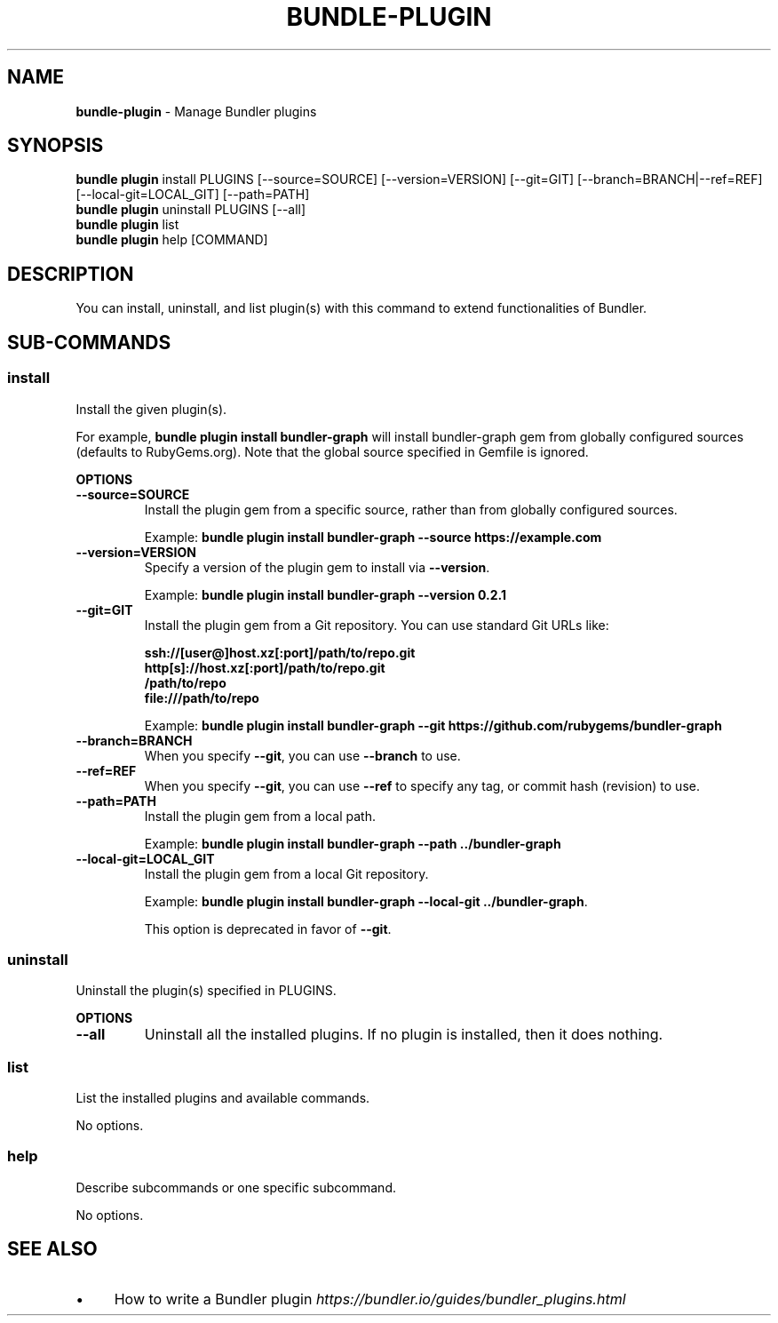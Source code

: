.\" generated with Ronn-NG/v0.10.1
.\" http://github.com/apjanke/ronn-ng/tree/0.10.1
.TH "BUNDLE\-PLUGIN" "1" "August 2025" ""
.SH "NAME"
\fBbundle\-plugin\fR \- Manage Bundler plugins
.SH "SYNOPSIS"
\fBbundle plugin\fR install PLUGINS [\-\-source=SOURCE] [\-\-version=VERSION] [\-\-git=GIT] [\-\-branch=BRANCH|\-\-ref=REF] [\-\-local\-git=LOCAL_GIT] [\-\-path=PATH]
.br
\fBbundle plugin\fR uninstall PLUGINS [\-\-all]
.br
\fBbundle plugin\fR list
.br
\fBbundle plugin\fR help [COMMAND]
.SH "DESCRIPTION"
You can install, uninstall, and list plugin(s) with this command to extend functionalities of Bundler\.
.SH "SUB\-COMMANDS"
.SS "install"
Install the given plugin(s)\.
.P
For example, \fBbundle plugin install bundler\-graph\fR will install bundler\-graph gem from globally configured sources (defaults to RubyGems\.org)\. Note that the global source specified in Gemfile is ignored\.
.P
\fBOPTIONS\fR
.TP
\fB\-\-source=SOURCE\fR
Install the plugin gem from a specific source, rather than from globally configured sources\.
.IP
Example: \fBbundle plugin install bundler\-graph \-\-source https://example\.com\fR
.TP
\fB\-\-version=VERSION\fR
Specify a version of the plugin gem to install via \fB\-\-version\fR\.
.IP
Example: \fBbundle plugin install bundler\-graph \-\-version 0\.2\.1\fR
.TP
\fB\-\-git=GIT\fR
Install the plugin gem from a Git repository\. You can use standard Git URLs like:
.IP
\fBssh://[user@]host\.xz[:port]/path/to/repo\.git\fR
.br
\fBhttp[s]://host\.xz[:port]/path/to/repo\.git\fR
.br
\fB/path/to/repo\fR
.br
\fBfile:///path/to/repo\fR
.IP
Example: \fBbundle plugin install bundler\-graph \-\-git https://github\.com/rubygems/bundler\-graph\fR
.TP
\fB\-\-branch=BRANCH\fR
When you specify \fB\-\-git\fR, you can use \fB\-\-branch\fR to use\.
.TP
\fB\-\-ref=REF\fR
When you specify \fB\-\-git\fR, you can use \fB\-\-ref\fR to specify any tag, or commit hash (revision) to use\.
.TP
\fB\-\-path=PATH\fR
Install the plugin gem from a local path\.
.IP
Example: \fBbundle plugin install bundler\-graph \-\-path \.\./bundler\-graph\fR
.TP
\fB\-\-local\-git=LOCAL_GIT\fR
Install the plugin gem from a local Git repository\.
.IP
Example: \fBbundle plugin install bundler\-graph \-\-local\-git \.\./bundler\-graph\fR\.
.IP
This option is deprecated in favor of \fB\-\-git\fR\.
.SS "uninstall"
Uninstall the plugin(s) specified in PLUGINS\.
.P
\fBOPTIONS\fR
.TP
\fB\-\-all\fR
Uninstall all the installed plugins\. If no plugin is installed, then it does nothing\.
.SS "list"
List the installed plugins and available commands\.
.P
No options\.
.SS "help"
Describe subcommands or one specific subcommand\.
.P
No options\.
.SH "SEE ALSO"
.IP "\(bu" 4
How to write a Bundler plugin \fIhttps://bundler\.io/guides/bundler_plugins\.html\fR
.IP "" 0

